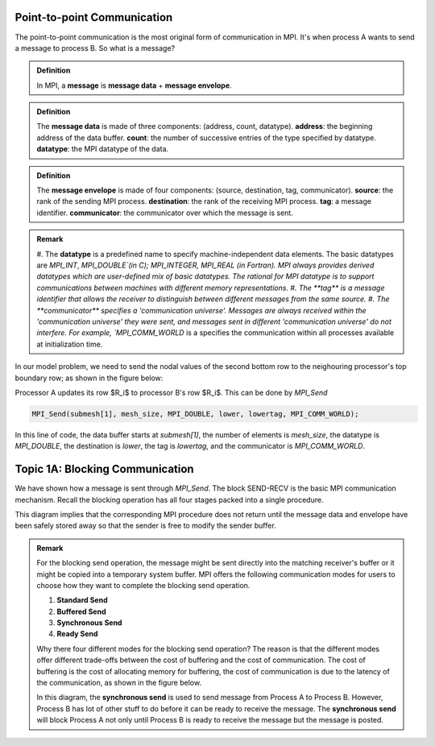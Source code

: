 Point-to-point Communication 
----------------------------

The point-to-point communication is the most original form of communication in MPI. It's when process A wants to send a message to process B. So what is a message?

.. admonition:: Definition

    In MPI, a **message** is **message data** + **message envelope**.
    
.. admonition:: Definition

    The **message data** is made of three components: (address, count, datatype).
    **address**: the beginning address of the data buffer.
    **count**: the number of successive entries of the type specified by datatype.
    **datatype**: the MPI datatype of the data.


.. admonition:: Definition

    The **message envelope** is made of four components: (source, destination, tag, communicator).
    **source**: the rank of the sending MPI process.
    **destination**: the rank of the receiving MPI process.
    **tag**: a message identifier.
    **communicator**: the communicator over which the message is sent.


.. admonition:: Remark

    #. The **datatype** is a predefined name to specify machine-independent data elements. The basic datatypes are `MPI_INT`, `MPI_DOUBLE`(in C); MPI_INTEGER, MPI_REAL (in Fortran).
    MPI always provides derived datatypes which are user-defined mix of basic datatypes.
    The rational for MPI datatype is to support communications between machines with different memory representations.
    #. The **tag** is a message identifier that allows the receiver to distinguish between different messages from the same source.
    #. The **communicator** specifies a 'communication universe'. Messages are always received within the 'communication universe' they were sent, and messages sent in different 'communication universe' do not interfere. For example, `MPI_COMM_WORLD` is a specifies the communication within all processes available at initialization time.


In our model problem, we need to send the nodal values of the second bottom row to the neighouring processor's top boundary row; as shown in the figure below:

.. image:: ../../figures/Submesh.png

Processor A updates its row $R_i$ to processor B's row $R_i$. This can be done by `MPI_Send`

.. code-block:: c 

    MPI_Send(submesh[1], mesh_size, MPI_DOUBLE, lower, lowertag, MPI_COMM_WORLD);

In this line of code, the data buffer starts at `submesh[1]`, the number of elements is `mesh_size`, the datatype is `MPI_DOUBLE`, the destination is `lower`, the tag is `lowertag`, and the communicator is `MPI_COMM_WORLD`.


Topic 1A: Blocking Communication
--------------------------------

We have shown how a message is sent through `MPI_Send`. The block SEND-RECV is the basic MPI communication mechanism.
Recall the blocking operation has all four stages packed into a single procedure.

.. image:: ../../figures/Block_Send.png

This diagram implies that the corresponding MPI procedure does not return until the message data and envelope have been safely stored away so that the sender is free to modify the sender buffer.


.. admonition:: Remark

    For the blocking send operation, the message might be sent directly into the matching receiver's buffer or it might be copied into a temporary system buffer. MPI offers the following communication modes for users to choose how they want to complete the blocking send operation.

    #. **Standard Send**
    #. **Buffered Send**
    #. **Synchronous Send**
    #. **Ready Send**

    Why there four different modes for the blocking send operation? The reason is that the different modes offer different trade-offs between the cost of buffering and the cost of communication. The cost of buffering is the cost of allocating memory for buffering, the cost of communication is due to the latency of the communication, as shown in the figure below.

    .. image:: ../../figures/MPI_Send_delay.png

    In this diagram, the **synchronous send** is used to send message from Process A to Process B. However, Process B has lot of other stuff to do before it can be ready to receive the message. The **synchronous send** will block Process A not only until Process B is ready to receive the message but the message is posted. 